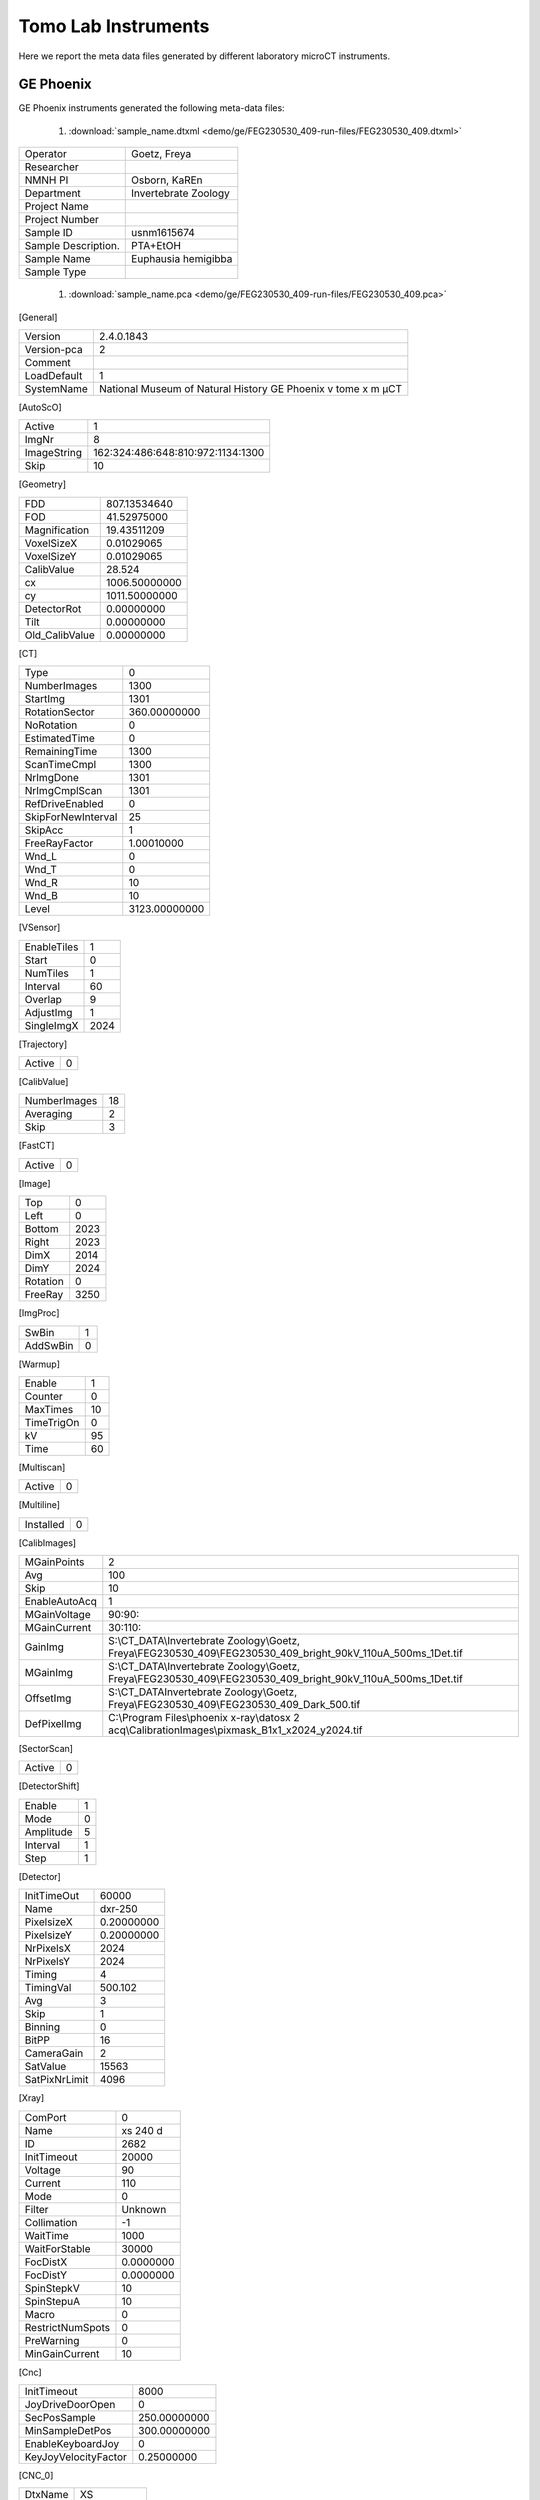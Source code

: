 Tomo Lab Instruments
====================

Here we report the meta data files generated by different laboratory microCT instruments.

GE Phoenix
----------

GE Phoenix instruments generated the following meta-data files:

    #. :download:`sample_name.dtxml <demo/ge/FEG230530_409-run-files/FEG230530_409.dtxml>` 

+-----------------------+-----------------------+
| Operator              |  Goetz, Freya         |
+-----------------------+-----------------------+
| Researcher            |                       |
+-----------------------+-----------------------+
| NMNH PI               |  Osborn, KaREn        |
+-----------------------+-----------------------+
| Department            |  Invertebrate Zoology |
+-----------------------+-----------------------+
| Project Name          |                       |
+-----------------------+-----------------------+
| Project Number        |                       |
+-----------------------+-----------------------+
| Sample ID             |  usnm1615674          |
+-----------------------+-----------------------+
| Sample Description.   |  PTA+EtOH             |
+-----------------------+-----------------------+
| Sample Name           |  Euphausia hemigibba  |
+-----------------------+-----------------------+
| Sample Type           |                       |
+-----------------------+-----------------------+

    #. :download:`sample_name.pca <demo/ge/FEG230530_409-run-files/FEG230530_409.pca>` 


[General]

+-----------------------+------------------------------------------------------------------+
| Version               |   2.4.0.1843                                                     |
+-----------------------+------------------------------------------------------------------+
| Version-pca           |   2                                                              |
+-----------------------+------------------------------------------------------------------+
| Comment               |                                                                  |
+-----------------------+------------------------------------------------------------------+
| LoadDefault           |   1                                                              | 
+-----------------------+------------------------------------------------------------------+
| SystemName            |   National Museum of Natural History GE Phoenix v tome x m µCT   |
+-----------------------+------------------------------------------------------------------+

[AutoScO]

+-----------------------+------------------------------------------------------------------+
| Active                |   1                                                              |
+-----------------------+------------------------------------------------------------------+
| ImgNr                 |   8                                                              |
+-----------------------+------------------------------------------------------------------+
| ImageString           |   162:324:486:648:810:972:1134:1300                              |
+-----------------------+------------------------------------------------------------------+
| Skip                  |   10                                                             |
+-----------------------+------------------------------------------------------------------+

[Geometry]

+-----------------------+------------------+
| FDD                   |   807.13534640   |
+-----------------------+------------------+
| FOD                   |   41.52975000    |
+-----------------------+------------------+
| Magnification         |   19.43511209    |
+-----------------------+------------------+
| VoxelSizeX            |   0.01029065     |
+-----------------------+------------------+
| VoxelSizeY            |   0.01029065     |
+-----------------------+------------------+
| CalibValue            |   28.524         |
+-----------------------+------------------+
| cx                    |   1006.50000000  |
+-----------------------+------------------+
| cy                    |   1011.50000000  |
+-----------------------+------------------+
| DetectorRot           |   0.00000000     |
+-----------------------+------------------+
| Tilt                  |   0.00000000     |
+-----------------------+------------------+
| Old_CalibValue        |   0.00000000     |
+-----------------------+------------------+


[CT]

+-----------------------+-------------------+
| Type                  |   0               |
+-----------------------+-------------------+
| NumberImages          |   1300            |
+-----------------------+-------------------+
| StartImg              |   1301            |
+-----------------------+-------------------+
| RotationSector        |   360.00000000    |
+-----------------------+-------------------+
| NoRotation            |   0               |
+-----------------------+-------------------+
| EstimatedTime         |   0               |
+-----------------------+-------------------+
| RemainingTime         |   1300            |
+-----------------------+-------------------+
| ScanTimeCmpl          |   1300            |
+-----------------------+-------------------+
| NrImgDone             |   1301            |
+-----------------------+-------------------+
| NrImgCmplScan         |   1301            |
+-----------------------+-------------------+
| RefDriveEnabled       |   0               |
+-----------------------+-------------------+
| SkipForNewInterval    |   25              |
+-----------------------+-------------------+
| SkipAcc               |   1               |
+-----------------------+-------------------+
| FreeRayFactor         |   1.00010000      |
+-----------------------+-------------------+
| Wnd_L                 |   0               |
+-----------------------+-------------------+
| Wnd_T                 |   0               |
+-----------------------+-------------------+
| Wnd_R                 |   10              |
+-----------------------+-------------------+
| Wnd_B                 |   10              |
+-----------------------+-------------------+
| Level                 |   3123.00000000   |
+-----------------------+-------------------+

[VSensor]

+-----------------------+--------+
| EnableTiles           |   1    |
+-----------------------+--------+
| Start                 |   0    |
+-----------------------+--------+
| NumTiles              |   1    |
+-----------------------+--------+
| Interval              |   60   |
+-----------------------+--------+
| Overlap               |   9    |
+-----------------------+--------+
| AdjustImg             |   1    |
+-----------------------+--------+
| SingleImgX            |   2024 |
+-----------------------+--------+


[Trajectory]

+-----------------------+-------+
| Active                |   0   |
+-----------------------+-------+

[CalibValue]

+-----------------------+-------+
| NumberImages          |   18  |
+-----------------------+-------+
| Averaging             |   2   |
+-----------------------+-------+
| Skip                  |   3   |
+-----------------------+-------+

[FastCT]

+-----------------------+-------+
| Active                |   0   |
+-----------------------+-------+


[Image]

+-----------------------+--------+
| Top                   |   0    |
+-----------------------+--------+
| Left                  |   0    |
+-----------------------+--------+
| Bottom                |   2023 |
+-----------------------+--------+
| Right                 |   2023 |
+-----------------------+--------+
| DimX                  |   2014 |
+-----------------------+--------+
| DimY                  |   2024 |
+-----------------------+--------+
| Rotation              |   0    |
+-----------------------+--------+
| FreeRay               |   3250 |
+-----------------------+--------+

[ImgProc]

+-----------------------+-------+
| SwBin                 |   1   |
+-----------------------+-------+
| AddSwBin              |   0   |
+-----------------------+-------+

[Warmup]

+-----------------------+-------+
| Enable                |   1   |
+-----------------------+-------+
| Counter               |   0   |
+-----------------------+-------+
| MaxTimes              |   10  |
+-----------------------+-------+
| TimeTrigOn            |   0   |
+-----------------------+-------+
| kV                    |   95  |
+-----------------------+-------+
| Time                  |   60  |
+-----------------------+-------+

[Multiscan]

+-----------------------+-------+
| Active                |   0   |
+-----------------------+-------+

[Multiline]

+-----------------------+-------+
| Installed             |   0   |
+-----------------------+-------+

[CalibImages]

+-----------------------+-------------------------------------------------------------------------------------------------------------------+
| MGainPoints           |   2                                                                                                               |
+-----------------------+-------------------------------------------------------------------------------------------------------------------+
| Avg                   |   100                                                                                                             |
+-----------------------+-------------------------------------------------------------------------------------------------------------------+
| Skip                  |   10                                                                                                              |
+-----------------------+-------------------------------------------------------------------------------------------------------------------+
| EnableAutoAcq         |   1                                                                                                               |
+-----------------------+-------------------------------------------------------------------------------------------------------------------+
| MGainVoltage          |   90:90:                                                                                                          |
+-----------------------+-------------------------------------------------------------------------------------------------------------------+
| MGainCurrent          |   30:110:                                                                                                         |
+-----------------------+-------------------------------------------------------------------------------------------------------------------+
| GainImg               |   S:\\CT_DATA\\Invertebrate Zoology\\Goetz, Freya\\FEG230530_409\\FEG230530_409_bright_90kV_110uA_500ms_1Det.tif  |
+-----------------------+-------------------------------------------------------------------------------------------------------------------+
| MGainImg              |   S:\\CT_DATA\\Invertebrate Zoology\\Goetz, Freya\\FEG230530_409\\FEG230530_409_bright_90kV_110uA_500ms_1Det.tif  |
+-----------------------+-------------------------------------------------------------------------------------------------------------------+
| OffsetImg             |   S:\\CT_DATA\Invertebrate Zoology\\Goetz, Freya\\FEG230530_409\\FEG230530_409_Dark_500.tif                       |
+-----------------------+-------------------------------------------------------------------------------------------------------------------+
| DefPixelImg           |   C:\\Program Files\\phoenix x-ray\\datosx 2 acq\\CalibrationImages\\pixmask_B1x1_x2024_y2024.tif                 |
+-----------------------+-------------------------------------------------------------------------------------------------------------------+


[SectorScan]

+-----------------------+--------+
| Active                |   0    |
+-----------------------+--------+

[DetectorShift]

+-----------------------+---------+
| Enable                |   1     |
+-----------------------+---------+
| Mode                  |   0     |
+-----------------------+---------+
| Amplitude             |   5     |
+-----------------------+---------+
| Interval              |   1     |
+-----------------------+---------+
| Step                  |   1     |
+-----------------------+---------+

[Detector]

+-----------------------+--------------+
| InitTimeOut           |   60000      |
+-----------------------+--------------+
| Name                  |   dxr-250    |
+-----------------------+--------------+
| PixelsizeX            |   0.20000000 |
+-----------------------+--------------+
| PixelsizeY            |   0.20000000 |
+-----------------------+--------------+
| NrPixelsX             |   2024       |
+-----------------------+--------------+
| NrPixelsY             |   2024       |
+-----------------------+--------------+
| Timing                |   4          |
+-----------------------+--------------+
| TimingVal             |   500.102    |
+-----------------------+--------------+
| Avg                   |   3          |
+-----------------------+--------------+
| Skip                  |   1          |
+-----------------------+--------------+
| Binning               |   0          |
+-----------------------+--------------+
| BitPP                 |   16         |
+-----------------------+--------------+
| CameraGain            |   2          |
+-----------------------+--------------+
| SatValue              |   15563      |
+-----------------------+--------------+
| SatPixNrLimit         |   4096       |
+-----------------------+--------------+

[Xray]

+-----------------------+-------------+
| ComPort               |   0         |
+-----------------------+-------------+
| Name                  |   xs 240 d  |
+-----------------------+-------------+
| ID                    |   2682      |
+-----------------------+-------------+
| InitTimeout           |   20000     |
+-----------------------+-------------+
| Voltage               |   90        |
+-----------------------+-------------+
| Current               |   110       |
+-----------------------+-------------+
| Mode                  |   0         |
+-----------------------+-------------+
| Filter                |   Unknown   |
+-----------------------+-------------+
| Collimation           |   -1        |
+-----------------------+-------------+
| WaitTime              |   1000      |
+-----------------------+-------------+
| WaitForStable         |   30000     |
+-----------------------+-------------+
| FocDistX              |   0.0000000 |
+-----------------------+-------------+
| FocDistY              |   0.0000000 |
+-----------------------+-------------+
| SpinStepkV            |   10        |
+-----------------------+-------------+
| SpinStepuA            |   10        |
+-----------------------+-------------+
| Macro                 |   0         |
+-----------------------+-------------+
| RestrictNumSpots      |   0         |
+-----------------------+-------------+
| PreWarning            |   0         |
+-----------------------+-------------+
| MinGainCurrent        |   10        |
+-----------------------+-------------+

[Cnc]

+-----------------------+----------------+
| InitTimeout           |   8000         |
+-----------------------+----------------+
| JoyDriveDoorOpen      |   0            |
+-----------------------+----------------+
| SecPosSample          |   250.00000000 |
+-----------------------+----------------+
| MinSampleDetPos       |   300.00000000 |
+-----------------------+----------------+
| EnableKeyboardJoy     |   0            |
+-----------------------+----------------+
| KeyJoyVelocityFactor  |   0.25000000   |
+-----------------------+----------------+

[CNC_0]

+-----------------------+----------------+
| DtxName               |   XS           |
+-----------------------+----------------+
| LoadPos               |   -149.999250  |
+-----------------------+----------------+
| AcqPos                |   0.000000     |
+-----------------------+----------------+

[CNC_1]

+-----------------------+----------------+
| DtxName               |   YS           |
+-----------------------+----------------+
| LoadPos               |   398.000000   |
+-----------------------+----------------+
| AcqPos                |   232.685562   |
+-----------------------+----------------+

[CNC_2]

+-----------------------+----------------+
| DtxName               |   ZS           |
+-----------------------+----------------+
| LoadPos               |   250.000188   |
+-----------------------+----------------+
| AcqPos                |   41.529750    |
+-----------------------+----------------+

[CNC_3]

+-----------------------+----------------+
| DtxName               |   RS           |
+-----------------------+----------------+
| LoadPos               |   1.646100     |
+-----------------------+----------------+
| AcqPos                |   0.000000     |
+-----------------------+----------------+

[CNC_4]

+-----------------------+----------------+
| DtxName               |   XD           |
+-----------------------+----------------+
| LoadPos               |   0.199750     |
+-----------------------+----------------+
| AcqPos                |   0.000000     |
+-----------------------+----------------+

[Axis]

+-----------------------+----------------+
| XSample               |   0.000000     |
+-----------------------+----------------+
| YSample               |   232.685562   |
+-----------------------+----------------+
| ZSample               |   41.529750    |
+-----------------------+----------------+
| RSample               |   0.000000     |
+-----------------------+----------------+
| XDetector             |   0.000000     |
+-----------------------+----------------+

[AcqSrvManager]

+-----------------------+---------------------------------------------------------------------+
| RecvPcIp              |                                                                     |
+-----------------------+---------------------------------------------------------------------+
| ExePath               |   c:\\Program Files\\phoenix x-ray\\datosx 2 acq\\srv\\dtxaSrv.exe  |
+-----------------------+---------------------------------------------------------------------+

[Net]

+-----------------------+---------+
| Enable                |   0     |
+-----------------------+---------+
| IP                    |         |
+-----------------------+---------+

[BHC_Values]

+-----------------------+---------+
| BHC_Param             |   2     |
+-----------------------+---------+

    #. :download:`sample_name.pcj <demo/ge/FEG230530_409-run-files/FEG230530_409.pcj>` 

[Info]

+-------------------------+---------------------------------------------------------------------+
| TrajectoryType          |   0                                                                 |
+-------------------------+---------------------------------------------------------------------+
| SystemType              |   20768                                                             |                                             
+-------------------------+---------------------------------------------------------------------+
| SystemName              |   National Museum of Natural History GE Phoenix v|tome|x m µCT      |
+-------------------------+---------------------------------------------------------------------+
| NumImages               |   1300                                                              |
+-------------------------+---------------------------------------------------------------------+
| NumSensors              |    1                                                                |
+-------------------------+---------------------------------------------------------------------+

[Data]

+---------+-------------+-------------+--------------+-------------+-------------+----------+----------+-----------+------------+
| ImgNr   |      XS     |     YS      |       ZS     |       RS    |      XD     |   Warmup |  VSenCnt | TimeStamp |  ChangeCnt |
+---------+-------------+-------------+--------------+-------------+-------------+----------+----------+-----------+------------+
|   1     |  0.0000000  | 232.6855625 |  -41.5297500 |   0.0000000 |  -1.0000000 |      0   |      0   |    0      |     0      |
+---------+-------------+-------------+--------------+-------------+-------------+----------+----------+-----------+------------+
|   2     |  0.0000000  | 232.6855625 |  -41.5297500 |   0.2769231 |  0.2000000  |      0   |      0   |    0      |     0      |
+---------+-------------+-------------+--------------+-------------+-------------+----------+----------+-----------+------------+
|   3     |  0.0000000  | 232.6855625 |  -41.5297500 |   0.5538462 |  -0.6000000 |      0   |      0   |    0      |     0      |
+---------+-------------+-------------+--------------+-------------+-------------+----------+----------+-----------+------------+
|   4     |  0.0000000  | 232.6855625 |  -41.5297500 |   0.8307692 |  0.6000000  |      0   |      0   |    5554   |     0      |
+---------+-------------+-------------+--------------+-------------+-------------+----------+----------+-----------+------------+


    #. :download:`sample_name.pcp <demo/ge/FEG230530_409-run-files/FEG230530_409.pcp>` 

datos|x 2 acquisition 2.4.0

+---------+-------------+------------+--------------+-------------+-------------+----------+--------------+-------------------------+
|   ImgNr |  RotPos     |     U      |       I      |     MeanGV  |     DevGV   |    Dose  |  Use CValue  |   XDShift Time          |
+---------+-------------+------------+--------------+-------------+-------------+----------+--------------+-------------------------+
|   1     | 0.000       |    90      |      109     |    3151.3   |    -0.9     |   0.0 1  | 0.000   -5   |  2023-05-30 09:58:20    |
+---------+-------------+------------+--------------+-------------+-------------+----------+--------------+-------------------------+
|   2     | 0.277       |    90      |      109     |    3153.1   |    -0.9     |   0.0 1  | 0.000   1    |  2023-05-30 09:58:22    |
+---------+-------------+------------+--------------+-------------+-------------+----------+--------------+-------------------------+
|   3     | 0.554       |    90      |      108     |    3152.6   |    -0.9     |   0.0 1  | 0.000   -3   |  2023-05-30 09:58:24    |
+---------+-------------+------------+--------------+-------------+-------------+----------+--------------+-------------------------+
|   4     | 0.831       |    90      |      109     |    3159.1   |    -1.1     |   0.0 1  | 0.000   3    |  2023-05-30 09:58:26    |
+---------+-------------+------------+--------------+-------------+-------------+----------+--------------+-------------------------+


    #. :download:`sample_name.pcr <demo/ge/FEG230530_409-run-files/FEG230530_409.pcr>` 

[Versions]

+---------------------------+---------------------+
| Version-PCR               |   2                 |
+---------------------------+---------------------+
| Version-datos|x           |   2.4.0.1199 - RTM  |
+---------------------------+---------------------+

[General]

+-------------------------------+------+
| ParameterSetOnly              |   0  |
+-------------------------------+------+

[ImageData]

+-----------------------+-------------------------------------------------------------------------------------+
| PCA_File              |   S:\\CT_DATA\\Invertebrate Zoology\\Goetz, Freya\\FEG230530_409\\FEG230530_409.pca |
+-----------------------+-------------------------------------------------------------------------------------+

[ROI]

+-----------------------+-----------+
| ROI_SizeX             |   456     |
+-----------------------+-----------+
| ROI_SizeY             |   531     |  
+-----------------------+-----------+
| ROI_SizeZ             |   1951    |  
+-----------------------+-----------+
| ROI_OffX              |   97      |  
+-----------------------+-----------+
| ROI_OffY              |   -273.5  |
+-----------------------+-----------+
| ROI_OffZ              |   36.5    |
+-----------------------+-----------+

[Reconstruction Settings]

+-------------------------------+---------------------------+
| FreeRay                       |   3250                    |
+-------------------------------+---------------------------+
| UseFreeRayFromPCP             |   1                       |
+-------------------------------+---------------------------+
| CorrectionValue               |   28.52400016784668       |
+-------------------------------+---------------------------+
| ObjectRotation                |   111.5999984741211       |
+-------------------------------+---------------------------+
| RecFilterKernel               |   2                       |
+-------------------------------+---------------------------+
| ROI_Filter                    |   1                       |
+-------------------------------+---------------------------+
| StartImage                    |   1                       |
+-------------------------------+---------------------------+
| LastImage                     |   1300                    |
+-------------------------------+---------------------------+
| ImageFilter                   |   0                       |
+-------------------------------+---------------------------+
| VolumeFilter                  |   0                       |
+-------------------------------+---------------------------+
| VolumeGaussRadius             |   3                       |
+-------------------------------+---------------------------+
| VolumeUSMContrast             |   50                      |
+-------------------------------+---------------------------+
| VolumeUSMIterations           |   2                       |
+-------------------------------+---------------------------+
| VolumeUSMRadius               |   3                       |
+-------------------------------+---------------------------+
| VoxelOutlierPart              |   0                       |
+-------------------------------+---------------------------+

[VolumeData]

+---------------------------+--------------------------------------------------------------------------------------+
| Volume_SizeX              |   456                                                                                |
+---------------------------+--------------------------------------------------------------------------------------+
| Volume_SizeY              |   531                                                                                |
+---------------------------+--------------------------------------------------------------------------------------+
| Volume_SizeZ              |   1951                                                                               |
+---------------------------+--------------------------------------------------------------------------------------+
| VoxelSizeRec              |   0.0102906534448266                                                                 |
+---------------------------+--------------------------------------------------------------------------------------+
| Resolution                |   1                                                                                  |
+---------------------------+--------------------------------------------------------------------------------------+
| Format                    |   5                                                                                  |
+---------------------------+--------------------------------------------------------------------------------------+
| Min                       |   -0.0885586217045784                                                                |
+---------------------------+--------------------------------------------------------------------------------------+
| Max                       |   3.274684190750122                                                                  |
+---------------------------+--------------------------------------------------------------------------------------+
| VOL_File                  |   S:\\CT_DATA\\Invertebrate Zoology\\Goetz, Freya\\FEG230530_409\\FEG230530_409.vol  |
+---------------------------+--------------------------------------------------------------------------------------+

[BHC_Values]

+---------------------------+--------+
| BHC_Param                 |   2    |
+---------------------------+--------+
| ABC_Param_A               |   0    |
+---------------------------+--------+
| ABC_Param_B               |   0    |
+---------------------------+--------+
| ABC_Param_C               |   0    |
+---------------------------+--------+
| ABC_Param_D               |   0    |
+---------------------------+--------+
| ABC_Param_E               |   0    |
+---------------------------+--------+
| ABC_Param_F               |   0    |
+---------------------------+--------+
| ABC_Param_G               |   0    |
+---------------------------+--------+
| ABC_Param_H               |   0    |
+---------------------------+--------+
| ABC_Param_I               |   0    |
+---------------------------+--------+
| ABC_Param_J               |   0    |
+---------------------------+--------+
| ABC_Param_M               |   0    |
+---------------------------+--------+
| ABC_Threshold             |   0    |
+---------------------------+--------+
| ABC_RSquare               |   0    |
+---------------------------+--------+
| ABC_MaxThickness          |   100  |
+---------------------------+--------+

[SCO_Values]

+---------------------------+-------------+
| SCO_NumPoints             |   9         |
+---------------------------+-------------+
| SCO_0_Index               |   162       |
+---------------------------+-------------+
| SCO_0_Scale               |   1         |
+---------------------------+-------------+
| SCO_0_X                   |   -0.2      | 
+---------------------------+-------------+
| SCO_0_Y                   |   -0        | 
+---------------------------+-------------+
| SCO_1_Index               |   324       |   
+---------------------------+-------------+
| SCO_1_Scale               |   1.0003    |         
+---------------------------+-------------+
| SCO_1_X                   |   0.1       | 
+---------------------------+-------------+
| SCO_1_Y                   |   -0        | 
+---------------------------+-------------+
| SCO_2_Index               |   486       | 
+---------------------------+-------------+
| SCO_2_Scale               |   1.0007    | 
+---------------------------+-------------+
| SCO_2_X                   |   0.5       | 
+---------------------------+-------------+
| SCO_2_Y                   |   -0        | 
+---------------------------+-------------+
| SCO_3_Index               |   648       | 
+---------------------------+-------------+
| SCO_3_Scale               |   1.0004    |         
+---------------------------+-------------+
| SCO_3_X                   |   0.4       | 
+---------------------------+-------------+
| SCO_3_Y                   |   -0        | 
+---------------------------+-------------+
| SCO_4_Index               |   810       | 
+---------------------------+-------------+
| SCO_4_Scale               |   1.0003    |         
+---------------------------+-------------+
| SCO_4_X                   |   0         | 
+---------------------------+-------------+
| SCO_4_Y                   |   0         | 
+---------------------------+-------------+
| SCO_5_Index               |   972       | 
+---------------------------+-------------+
| SCO_5_Scale               |   1.0008    | 
+---------------------------+-------------+
| SCO_5_X                   |   -0.7      | 
+---------------------------+-------------+
| SCO_5_Y                   |   -0.2      | 
+---------------------------+-------------+
| SCO_6_Index               |   1134      | 
+---------------------------+-------------+
| SCO_6_Scale               |   1.0006    | 
+---------------------------+-------------+
| SCO_6_X                   |   -1.1      | 
+---------------------------+-------------+
| SCO_6_Y                   |   -0.1      | 
+---------------------------+-------------+
| SCO_7_Index               |   1300      | 
+---------------------------+-------------+
| SCO_7_Scale               |   1.0002    | 
+---------------------------+-------------+
| SCO_7_X                   |   -1        | 
+---------------------------+-------------+
| SCO_7_Y                   |   0         | 
+---------------------------+-------------+
| SCO_8_Index               |   1301      | 
+---------------------------+-------------+
| SCO_8_Scale               |   1.0002    | 
+---------------------------+-------------+
| SCO_8_X                   |   -0.9      | 
+---------------------------+-------------+
| SCO_8_Y                   |   0.1       | 
+---------------------------+-------------+

[Metrology]

+---------------------------+-------------+
|   DetectorMaskUsed        |   0         |
+---------------------------+-------------+

skyscan 1272
------------

skyscan 1272 instruments generated the following meta-data files:

    #. DRP_P21_3.log       
    #. DRP_P21_3~00.log    
    #. DRP_P21_3~01.log    
    #. DRP_P21_3~00.oog    
    #. DRP_P21_3~01.oog
    #. In the DRP_P21_3_Rec folder: DRP_P21_3_rec.log       
